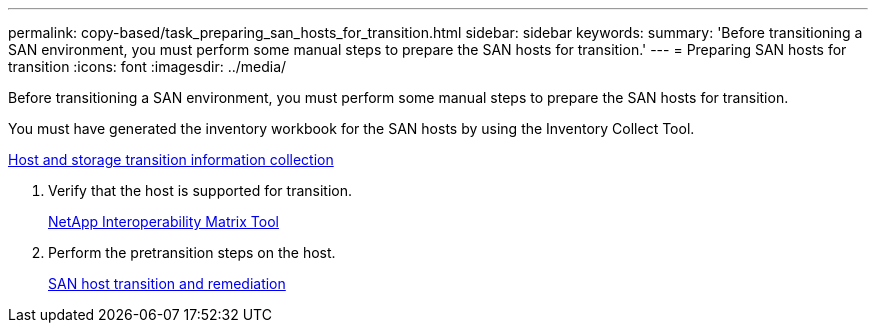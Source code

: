 ---
permalink: copy-based/task_preparing_san_hosts_for_transition.html
sidebar: sidebar
keywords: 
summary: 'Before transitioning a SAN environment, you must perform some manual steps to prepare the SAN hosts for transition.'
---
= Preparing SAN hosts for transition
:icons: font
:imagesdir: ../media/

[.lead]
Before transitioning a SAN environment, you must perform some manual steps to prepare the SAN hosts for transition.

You must have generated the inventory workbook for the SAN hosts by using the Inventory Collect Tool.

http://docs.netapp.com/ontap-9/topic/com.netapp.doc.dot-ict-icg/home.html[Host and storage transition information collection]

. Verify that the host is supported for transition.
+
https://mysupport.netapp.com/matrix[NetApp Interoperability Matrix Tool]

. Perform the pretransition steps on the host.
+
http://docs.netapp.com/ontap-9/topic/com.netapp.doc.dot-7mtt-sanspl/home.html[SAN host transition and remediation]
